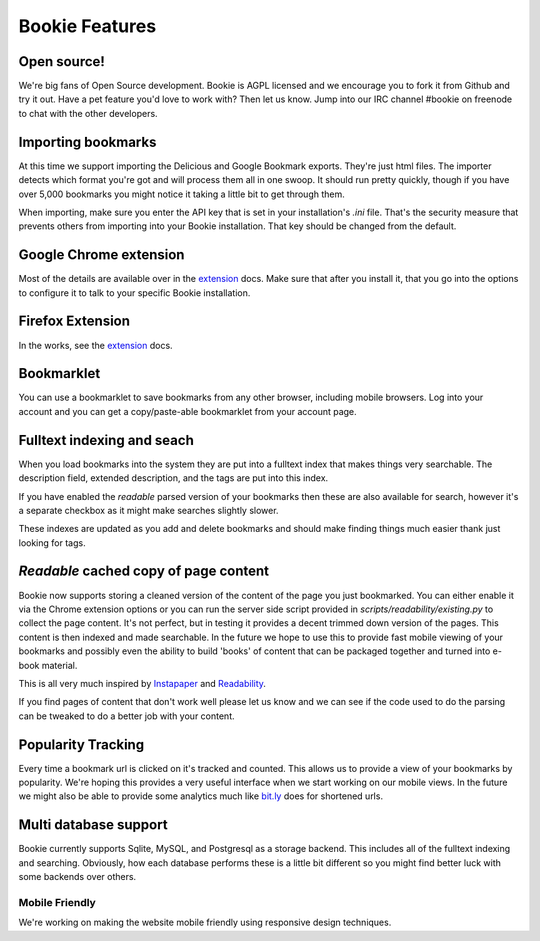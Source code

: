 Bookie Features
=======================

Open source!
-------------
We're big fans of Open Source development. Bookie is AGPL licensed and we
encourage you to fork it from Github and try it out. Have a pet feature you'd
love to work with? Then let us know. Jump into our IRC channel #bookie on
freenode to chat with the other developers.

Importing bookmarks
--------------------
At this time we support importing the Delicious and Google Bookmark exports.
They're just html files. The importer detects which format you're got and will
process them all in one swoop. It should run pretty quickly, though if you have
over 5,000 bookmarks you might notice it taking a little bit to get through
them.

When importing, make sure you enter the API key that is set in your
installation's *.ini* file. That's the security measure that prevents others
from importing into your Bookie installation. That key should be changed from
the default.

Google Chrome extension
-------------------------------------
Most of the details are available over in the extension_ docs. Make sure that
after you install it, that you go into the options to configure it to talk to
your specific Bookie installation.

Firefox Extension
------------------
In the works, see the extension_ docs.

Bookmarklet
-----------
You can use a bookmarklet to save bookmarks from any other browser, including
mobile browsers. Log into your account and you can get a copy/paste-able
bookmarklet from your account page.

Fulltext indexing and seach
----------------------------
When you load bookmarks into the system they are put into a fulltext index that
makes things very searchable. The description field, extended description, and
the tags are put into this index.

If you have enabled the *readable* parsed version of your bookmarks then these
are also available for search, however it's a separate checkbox as it might
make searches slightly slower.

These indexes are updated as you add and delete bookmarks and should make
finding things much easier thank just looking for tags.

*Readable* cached copy of page content
--------------------------------------
Bookie now supports storing a cleaned version of the content of the page you
just bookmarked. You can either enable it via the Chrome extension options or
you can run the server side script provided in
*scripts/readability/existing.py* to collect the page content. It's not
perfect, but in testing it provides a decent trimmed down version of the pages.
This content is then indexed and made searchable. In the future we hope to use
this to provide fast mobile viewing of your bookmarks and possibly even the
ability to build 'books' of content that can be packaged together and turned
into e-book material.

This is all very much inspired by Instapaper_ and Readability_.

If you find pages of content that don't work well please let us know and we can
see if the code used to do the parsing can be tweaked to do a better job with
your content.

Popularity Tracking
-------------------
Every time a bookmark url is clicked on it's tracked and counted. This allows
us to provide a view of your bookmarks by popularity. We're hoping this
provides a very useful interface when we start working on our mobile views. In
the future we might also be able to provide some analytics much like `bit.ly`_
does for shortened urls.

Multi database support
----------------------
Bookie currently supports Sqlite, MySQL, and Postgresql as a storage backend.
This includes all of the fulltext indexing and searching. Obviously, how each
database performs these is a little bit different so you might find better luck
with some backends over others.


Mobile Friendly
~~~~~~~~~~~~~~~~
We're working on making the website mobile friendly using responsive design
techniques.

.. _extension: extensions.html
.. _Instapaper: http://instapaper.com
.. _Readability: http://readability.com
.. _bit.ly: http://bit.ly
